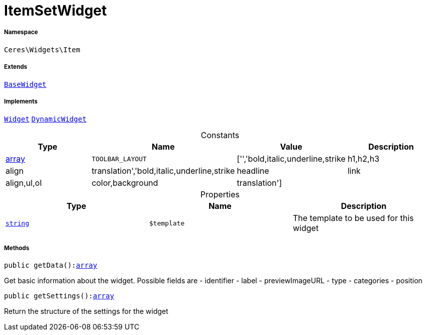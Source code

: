 :table-caption!:
:example-caption!:
:source-highlighter: prettify
:sectids!:
[[ceres__itemsetwidget]]
= ItemSetWidget





===== Namespace

`Ceres\Widgets\Item`

===== Extends
xref:Ceres/Widgets/Helper/BaseWidget.adoc#[`BaseWidget`]

===== Implements
xref:stable7@interface::Shopbuilder.adoc#shopbuilder_contracts_widget[`Widget`]
xref:stable7@interface::Shopbuilder.adoc#shopbuilder_contracts_dynamicwidget[`DynamicWidget`]


.Constants
|===
|Type |Name |Value |Description

|link:http://php.net/array[array^]
a|`TOOLBAR_LAYOUT`
|['','bold,italic,underline,strike|h1,h2,h3|align|translation','bold,italic,underline,strike|headline|link|align,ul,ol|color,background|translation']
|
|===


.Properties
|===
|Type |Name |Description

|link:http://php.net/string[`string`^]
a|`$template`
|The template to be used for this widget
|===


===== Methods

[source%nowrap, php, subs=+macros]
[#getdata]
----

public getData():link:http://php.net/array[array^]

----





Get basic information about the widget. Possible fields are
- identifier
- label
- previewImageURL
- type
- categories
- position

[source%nowrap, php, subs=+macros]
[#getsettings]
----

public getSettings():link:http://php.net/array[array^]

----





Return the structure of the settings for the widget

